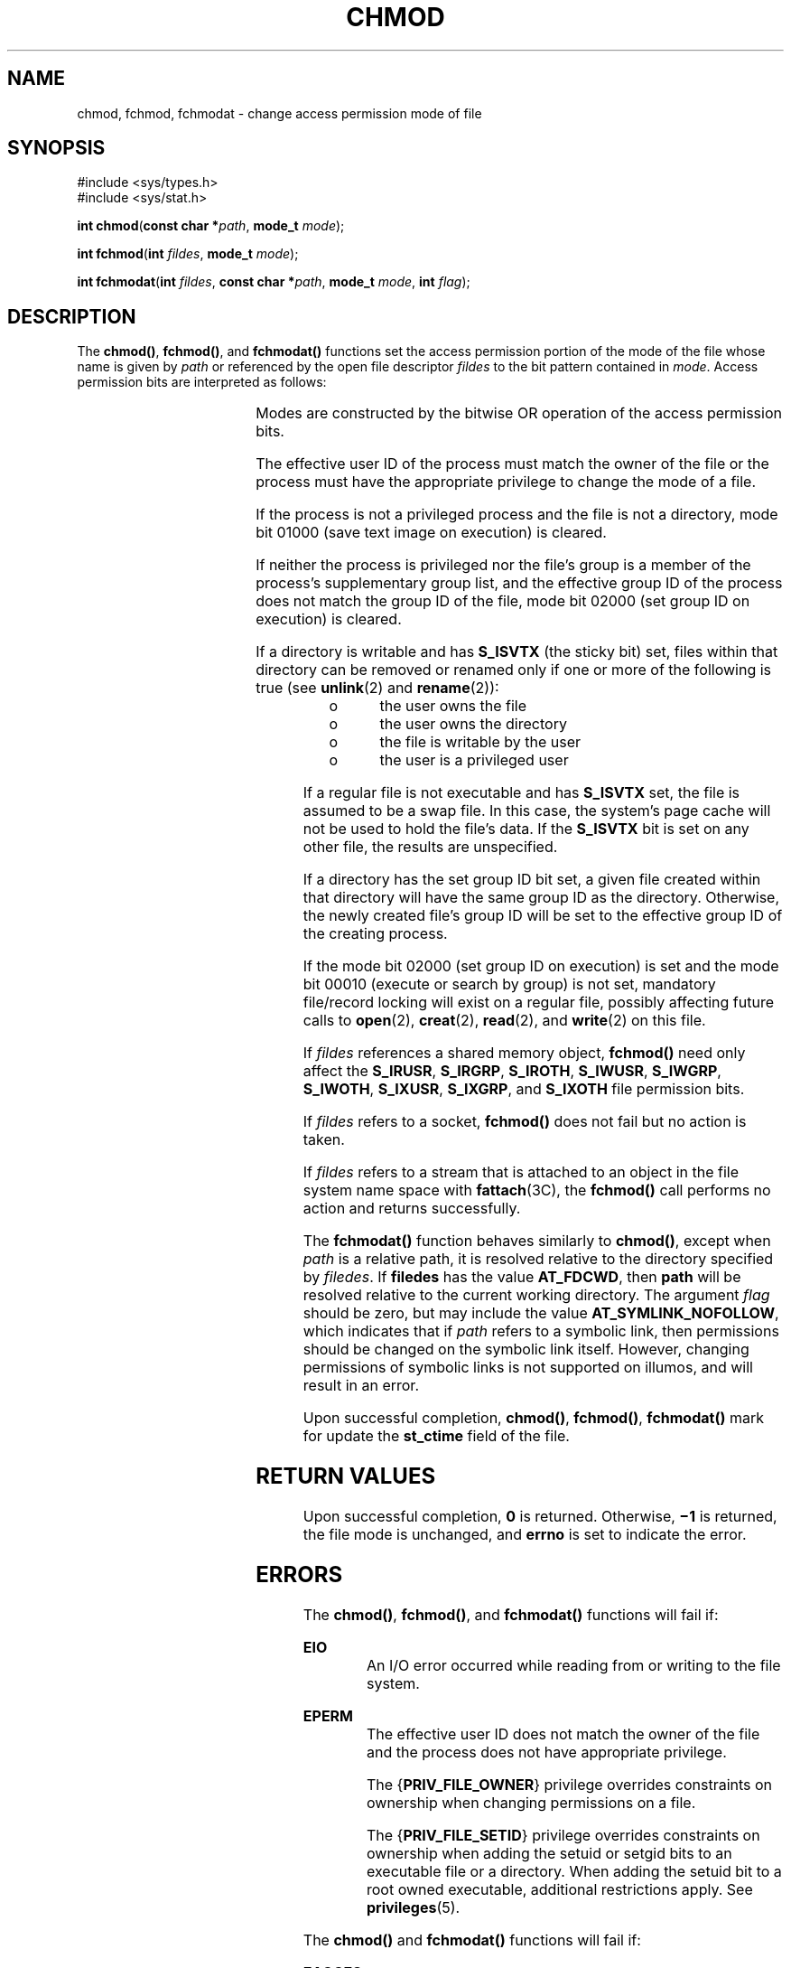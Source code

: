 '\" te
.\" Copyright (c) 2005, Sun Microsystems, Inc.  All Rights Reserved.
.\" Copyright (c) 2014, Joyent, Inc.
.\" Copyright 1989 AT&T.
.\" Portions Copyright (c) 2001, the Institute of Electrical and Electronics Engineers, Inc. and The Open Group. All Rights Reserved.
.\" Sun Microsystems, Inc. gratefully acknowledges The Open Group for permission to reproduce portions of its copyrighted documentation. Original documentation from The Open Group can be obtained online at
.\" http://www.opengroup.org/bookstore/.
.\" The Institute of Electrical and Electronics Engineers and The Open Group, have given us permission to reprint portions of their documentation. In the following statement, the phrase "this text" refers to portions of the system documentation. Portions of this text are reprinted and reproduced in electronic form in the Sun OS Reference Manual, from IEEE Std 1003.1, 2004 Edition, Standard for Information Technology -- Portable Operating System Interface (POSIX), The Open Group Base Specifications Issue 6, Copyright (C) 2001-2004 by the Institute of Electrical and Electronics Engineers, Inc and The Open Group. In the event of any discrepancy between these versions and the original IEEE and The Open Group Standard, the original IEEE and The Open Group Standard is the referee document. The original Standard can be obtained online at http://www.opengroup.org/unix/online.html.
.\"  This notice shall appear on any product containing this material.
.\" The contents of this file are subject to the terms of the Common Development and Distribution License (the "License").  You may not use this file except in compliance with the License.
.\" You can obtain a copy of the license at usr/src/OPENSOLARIS.LICENSE or http://www.opensolaris.org/os/licensing.  See the License for the specific language governing permissions and limitations under the License.
.\" When distributing Covered Code, include this CDDL HEADER in each file and include the License file at usr/src/OPENSOLARIS.LICENSE.  If applicable, add the following below this CDDL HEADER, with the fields enclosed by brackets "[]" replaced with your own identifying information: Portions Copyright [yyyy] [name of copyright owner]
.TH CHMOD 2 "Dec 22, 2014"
.SH NAME
chmod, fchmod, fchmodat \- change access permission mode of file
.SH SYNOPSIS
.LP
.nf
#include <sys/types.h>
#include <sys/stat.h>

\fBint\fR \fBchmod\fR(\fBconst char *\fR\fIpath\fR, \fBmode_t\fR \fImode\fR);
.fi

.LP
.nf
\fBint\fR \fBfchmod\fR(\fBint\fR \fIfildes\fR, \fBmode_t\fR \fImode\fR);
.fi

.LP
.nf
\fBint\fR \fBfchmodat\fR(\fBint\fR \fIfildes\fR, \fBconst char *\fR\fIpath\fR, \fBmode_t\fR \fImode\fR, \fBint\fR \fIflag\fR);
.fi

.SH DESCRIPTION
.LP
The \fBchmod()\fR, \fBfchmod()\fR, and \fBfchmodat()\fR functions set the access
permission portion of the mode of the file whose name is given by \fIpath\fR or
referenced by the open file descriptor \fIfildes\fR to the bit pattern contained
in \fImode\fR. Access permission bits are interpreted as follows:
.sp

.sp
.TS
l l l
l l l .
\fBS_ISUID\fR	04000	Set user ID on execution.
\fBS_ISGID\fR	020#0	T{
Set group ID on execution if # is \fB7\fR, \fB5\fR, \fB3\fR, or \fB1\fR. Enable mandatory file/record locking if # is \fB6\fR, \fB4\fR, \fB2\fR, or \fB0\fR.
T}
\fBS_ISVTX\fR	01000	Sticky bit.
\fBS_IRWXU\fR	00700	Read, write, execute by owner.
\fBS_IRUSR\fR	00400	Read by owner.
\fBS_IWUSR\fR	00200	Write by owner.
\fBS_IXUSR\fR	00100	T{
Execute (search if a directory) by owner.
T}
\fBS_IRWXG\fR	00070	Read, write, execute by group.
\fBS_IRGRP\fR	00040	Read by group.
\fBS_IWGRP\fR	00020	Write by group.
\fBS_IXGRP\fR	00010	Execute by group.
\fBS_IRWXO\fR	00007	Read, write, execute (search) by others.
\fBS_IROTH\fR	00004	Read by others.
\fBS_IWOTH\fR	00002	Write by others.
\fBS_IXOTH\fR	00001	Execute by others.
.TE

.sp
.LP
Modes are constructed by the bitwise OR operation of the access permission
bits.
.sp
.LP
The effective user ID of the process must match the owner of the file or the
process must have the appropriate privilege to change the mode of a file.
.sp
.LP
If the process is not a privileged process and the file is not a directory,
mode bit 01000 (save text image on execution) is cleared.
.sp
.LP
If neither the process is privileged nor the file's group is a member of the
process's  supplementary group list, and the effective group ID of the process
does not match the group ID of the file, mode bit 02000 (set group ID on
execution) is cleared.
.sp
.LP
If a directory is writable and has \fBS_ISVTX\fR (the sticky bit) set, files
within that directory can be removed or renamed only if one or more of the
following is true (see \fBunlink\fR(2) and \fBrename\fR(2)):
.RS +4
.TP
.ie t \(bu
.el o
the user owns the file
.RE
.RS +4
.TP
.ie t \(bu
.el o
the user owns the directory
.RE
.RS +4
.TP
.ie t \(bu
.el o
the file is writable by the user
.RE
.RS +4
.TP
.ie t \(bu
.el o
the user is a privileged user
.RE
.sp
.LP
If a regular file is not executable and has \fBS_ISVTX\fR set, the file is
assumed to be a swap file. In this case, the system's page cache will not be
used to hold the file's data. If the \fBS_ISVTX\fR bit is set on any other
file, the results are unspecified.
.sp
.LP
If a directory has the set group ID bit set, a given file created within that
directory will have  the same group ID as the directory.  Otherwise, the newly
created file's group ID will be set to the effective group ID of the creating
process.
.sp
.LP
If the mode bit 02000 (set group ID on execution) is set and the mode bit 00010
(execute or search by group) is not set, mandatory file/record locking will
exist on a regular file, possibly affecting future calls to \fBopen\fR(2),
\fBcreat\fR(2), \fBread\fR(2), and \fBwrite\fR(2) on this file.
.sp
.LP
If \fIfildes\fR references a shared memory object, \fBfchmod()\fR need only
affect the \fBS_IRUSR\fR, \fBS_IRGRP\fR, \fBS_IROTH\fR, \fBS_IWUSR\fR,
\fBS_IWGRP\fR, \fBS_IWOTH\fR, \fBS_IXUSR\fR, \fBS_IXGRP\fR, and \fBS_IXOTH\fR
file permission bits.
.sp
.LP
If \fIfildes\fR refers to a socket, \fBfchmod()\fR does not fail but no action
is taken.
.sp
.LP
If \fIfildes\fR refers to a stream that is attached to an object in the file
system name space with \fBfattach\fR(3C), the \fBfchmod()\fR call performs no
action and returns successfully.
.sp
.LP
The \fBfchmodat()\fR function behaves similarly to \fBchmod()\fR, except when
\fIpath\fR is a relative path, it is resolved relative to the directory
specified by \fIfiledes\fR. If \fBfiledes\fR has the value \fBAT_FDCWD\fR, then
\fBpath\fR will be resolved relative to the current working directory. The
argument \fIflag\fR should be zero, but may include the value
\fBAT_SYMLINK_NOFOLLOW\fR, which indicates that if \fIpath\fR refers to a
symbolic link, then permissions should be changed on the symbolic link itself.
However, changing permissions of symbolic links is not supported on illumos, and
will result in an error.
.sp
.LP
Upon successful completion, \fBchmod()\fR, \fBfchmod()\fR, \fBfchmodat()\fR mark
for update the \fBst_ctime\fR field of the file.
.SH RETURN VALUES
.LP
Upon successful completion, \fB0\fR is returned. Otherwise, \fB\(mi1\fR is
returned, the file mode is unchanged, and \fBerrno\fR is set to indicate the
error.
.SH ERRORS
.LP
The \fBchmod()\fR, \fBfchmod()\fR, and \fBfchmodat()\fR functions will fail if:
.sp
.ne 2
.na
\fB\fBEIO\fR\fR
.ad
.RS 9n
An I/O error occurred while reading from or writing to the file system.
.RE

.sp
.ne 2
.na
\fB\fBEPERM\fR\fR
.ad
.RS 9n
The effective user ID does not match the owner of the file and the process does
not have appropriate privilege.
.sp
The {\fBPRIV_FILE_OWNER\fR} privilege overrides constraints on ownership when
changing permissions on a file.
.sp
The {\fBPRIV_FILE_SETID\fR} privilege overrides constraints on ownership when
adding the setuid or setgid bits to an executable file or a directory.  When
adding the setuid bit to a root owned executable, additional restrictions
apply. See \fBprivileges\fR(5).
.RE

.sp
.LP
The \fBchmod()\fR and \fBfchmodat()\fR functions will fail if:
.sp
.ne 2
.na
\fB\fBEACCES\fR\fR
.ad
.RS 16n
Search permission is denied on a component of the path prefix of \fIpath\fR and
for \fBfchmodat()\fR, \fBfiledes\fR was not opened with \fBO_SEARCH\fR requsted.
The privilege {\fBFILE_DAC_SEARCH\fR} overrides file permissions restrictions
in that case.
.RE

.sp
.ne 2
.na
\fB\fBEFAULT\fR\fR
.ad
.RS 16n
The \fIpath\fR argument points to an illegal address.
.RE

.sp
.ne 2
.na
\fB\fBELOOP\fR\fR
.ad
.RS 16n
A loop exists in symbolic links encountered during the resolution of the
\fIpath\fR argument.
.RE

.sp
.ne 2
.na
\fB\fBENAMETOOLONG\fR\fR
.ad
.RS 16n
The length of the \fIpath\fR argument exceeds \fBPATH_MAX\fR, or the length of
a \fIpath\fR component exceeds \fBNAME_MAX\fR while \fB_POSIX_NO_TRUNC\fR is in
effect.
.RE

.sp
.ne 2
.na
\fB\fBENOENT\fR\fR
.ad
.RS 16n
Either a component of the path prefix or the file referred to by \fIpath\fR
does not exist or is a null pathname.
.RE

.sp
.ne 2
.na
\fB\fBENOLINK\fR\fR
.ad
.RS 16n
The \fIfildes\fR argument points to a remote machine and the link to that
machine is no longer active.
.RE

.sp
.ne 2
.na
\fB\fBENOTDIR\fR\fR
.ad
.RS 16n
A component of the prefix of \fIpath\fR is not a directory.
.RE

.sp
.ne 2
.na
\fB\fBEROFS\fR\fR
.ad
.RS 16n
The file referred to by \fIpath\fR resides on a read-only file system.
.RE

.sp
.LP
The \fBfchmod()\fR function will fail if:
.sp
.ne 2
.na
\fB\fBEBADF\fR\fR
.ad
.RS 11n
The \fIfildes\fR argument is not an open file descriptor
.RE

.sp
.ne 2
.na
\fB\fBENOLINK\fR\fR
.ad
.RS 11n
The \fIpath\fR argument points to a remote machine and the link to that machine
is no longer active.
.RE

.sp
.ne 2
.na
\fB\fBEROFS\fR\fR
.ad
.RS 11n
The file referred to by \fIfildes\fR resides on a read-only file system.
.RE

.sp
.LP
The \fBchmod()\fR and \fBfchmod()\fR functions may fail if:
.sp
.ne 2
.na
\fB\fBEINTR\fR\fR
.ad
.RS 10n
A signal was caught during execution of the function.
.RE

.sp
.ne 2
.na
\fB\fBEINVAL\fR\fR
.ad
.RS 10n
The value of the \fImode\fR argument is invalid.
.RE

.sp
.LP
The \fBfchmodat()\fR will fail if:
.sp
.ne 2
.na
.B EBADF
.ad
.RS 16n
The argument \fIpath\fR is a relative path and \fIfiledes\fR is not an open file
descriptor or the value \fBAT_FDCWD\fR.
.RE

.sp
.ne 2
.na
.B EINVAL
.ad
.RS 16n
The argument \fIflags\fR has a non-zero value other than
\fBAT_SYMLINK_NOFOLLOW\fR.
.RE

.sp
.ne 2
.na
.B ENOTDIR
.ad
.RS 16n
The argument \fIpath\fR is a relative path and \fIfiledes\fR is a valid file
descriptor which does not refer to a file.
.RE

.sp
.ne 2
.na
.B EOPNOTSUPP
.ad
.RS 16n
The \fBAT_SYMLINK_NOFOLLOW\fR bit is set in the \fIflags\fR argument.
.RE

.sp
.LP
The \fBchmod()\fR and \fBfchmodat()\fR functions may fail if:
.sp
.ne 2
.na
\fB\fBELOOP\fR\fR
.ad
.RS 16n
More than {\fBSYMLOOP_MAX\fR} symbolic links were encountered during the
resolution of the \fIpath\fR argument.
.RE

.sp
.ne 2
.na
\fB\fBENAMETOOLONG\fR\fR
.ad
.RS 16n
As a result of encountering a symbolic link in resolution of the \fIpath\fR
argument, the length of the substituted pathname strings exceeds
{\fBPATH_MAX\fR}.
.RE

.sp
.LP
The \fBfchmod()\fR function may fail if:
.sp
.ne 2
.na
\fB\fBEINVAL\fR\fR
.ad
.RS 10n
The \fIfildes\fR argument refers to a pipe and the system disallows execution
of this function on a pipe.
.RE

.SH EXAMPLES
.LP
\fBExample 1 \fRSet Read Permissions for User, Group, and Others
.sp
.LP
The following example sets read permissions for the owner, group, and others.

.sp
.in +2
.nf
#include <sys/stat.h>
const char *path;
\&...
chmod(path, S_IRUSR|S_IRGRP|S_IROTH);
.fi
.in -2

.LP
\fBExample 2 \fRSet Read, Write, and Execute Permissions for the Owner Only
.sp
.LP
The following example sets read, write, and execute permissions for the owner,
and no permissions for group and others.

.sp
.in +2
.nf
#include <sys/stat.h>
const char *path;
\&...
chmod(path, S_IRWXU);
.fi
.in -2

.LP
\fBExample 3 \fRSet Different Permissions for Owner, Group, and Other
.sp
.LP
The following example sets owner permissions for CHANGEFILE to read, write, and
execute, group permissions to read and execute, and other permissions to read.

.sp
.in +2
.nf
#include <sys/stat.h>
#define CHANGEFILE "/etc/myfile"
\&...
chmod(CHANGEFILE, S_IRWXU|S_IRGRP|S_IXGRP|S_IROTH);
.fi
.in -2

.LP
\fBExample 4 \fRSet and Checking File Permissions
.sp
.LP
The following example sets the file permission bits for a file named
\fB/home/cnd/mod1\fR, then calls the \fBstat\fR(2) function to verify the
permissions.

.sp
.in +2
.nf
#include <sys/types.h>
#include <sys/stat.h>
int status;
struct stat buffer
\&...
chmod("home/cnd/mod1", S_IRWXU|S_IRWXG|S_IROTH|S_IWOTH);
status = stat("home/cnd/mod1", &buffer;);
.fi
.in -2

.SH USAGE
.LP
If \fBchmod()\fR or \fBfchmod()\fR is used to change the file group owner
permissions on a file with non-trivial ACL entries, only the ACL mask is set to
the new permissions and the group owner permission bits in the file's mode
field (defined in \fBmknod\fR(2)) are unchanged.  A non-trivial ACL entry is
one whose meaning cannot be represented in the file's mode field alone. The new
ACL mask permissions  might change the effective permissions for additional
users and groups that have ACL entries on the file.
.SH ATTRIBUTES
.LP
See \fBattributes\fR(5) for descriptions of the following attributes:
.sp

.sp
.TS
box;
c | c
l | l .
ATTRIBUTE TYPE	ATTRIBUTE VALUE
_
Interface Stability	Standard
_
MT-Level	Async-Signal-Safe
.TE

.SH SEE ALSO
.LP
\fBchmod\fR(1), \fBchown\fR(2), \fBcreat\fR(2), \fBfcntl\fR(2), \fBmknod\fR(2),
\fBopen\fR(2), \fBread\fR(2), \fBrename\fR(2), \fBstat\fR(2), \fBwrite\fR(2),
\fBfattach\fR(3C), \fBmkfifo\fR(3C), \fBstat.h\fR(3HEAD), \fBattributes\fR(5),
\fBprivileges\fR(5), \fBstandards\fR(5)
.sp
.LP
\fIProgramming Interfaces Guide\fR

